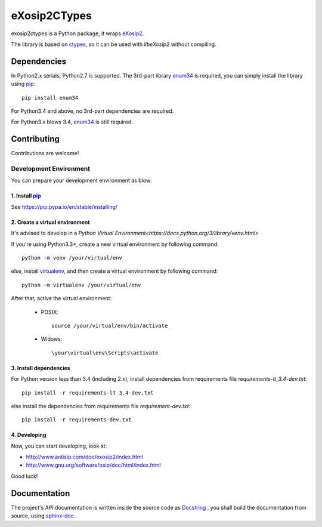eXosip2CTypes
#############

exosip2ctypes is a Python package,
it wraps `eXosip2`_.

The library is based on `ctypes`_,
so it can be used with `libeXosip2` without compiling.

Dependencies
============
In Python2.x serials, Python2.7 is supported.
The 3rd-part library `enum34`_ is required,
you can simply install the library using `pip`_::

    pip install enum34

For Python3.4 and above, no 3rd-part dependencies are required.

For Python3.x blows 3.4, `enum34`_ is still required.

Contributing
============
Contributions are welcome!

Development Environment
-----------------------
You can prepare your development environment as blow:

1. Install `pip`_
`````````````````
See https://pip.pypa.io/en/stable/installing/

2. Create a virtual environment
```````````````````````````````
It's advised to develop in a `Python Virtual Environment<https://docs.python.org/3/library/venv.html>`

If you're using Python3.3+, create a new virtual environment by following command::

    python -m venv /your/virtual/env

else, install `virtualenv`_, and then create a virtual environment by following command::

    python -m virtualenv /your/virtual/env

After that, active the virtual environment:

    * POSIX::

        source /your/virtual/env/bin/activate

    * Widows::

        \your\virtual\env\Scripts\activate

3. Install dependencies
```````````````````````
For Python version less than 3.4 (including 2.x),
install dependencies from requirements file `requirements-lt_3.4-dev.txt`::

    pip install -r requirements-lt_3.4-dev.txt

else install the dependencies from requirements file `requirement-dev.txt`::

    pip install -r requirements-dev.txt

4. Developing
`````````````
Now, you can start developing, look at:

* http://www.antisip.com/doc/exosip2/index.html
* http://www.gnu.org/software/osip/doc/html/index.html

Good luck!

Documentation
=============
The project's API documentation is written inside the source code as `Docstring`_ ,
you shall build the documentation from source, using `sphinx-doc`_ .

.. _eXosip2: http://www.antisip.com/exosip2-toolkit

.. _ctypes: http://docs.python.org/3/library/ctypes.html

.. _enum34: http://pypi.python.org/pypi/enum34

.. _Docstring: http://www.python.org/dev/peps/pep-0257/

.. _sphinx-doc: http://sphinx-doc.org/

.. _pip: https://pypi.python.org/pypi/pip

.. _virtualenv: https://pypi.python.org/pypi/virtualenv
